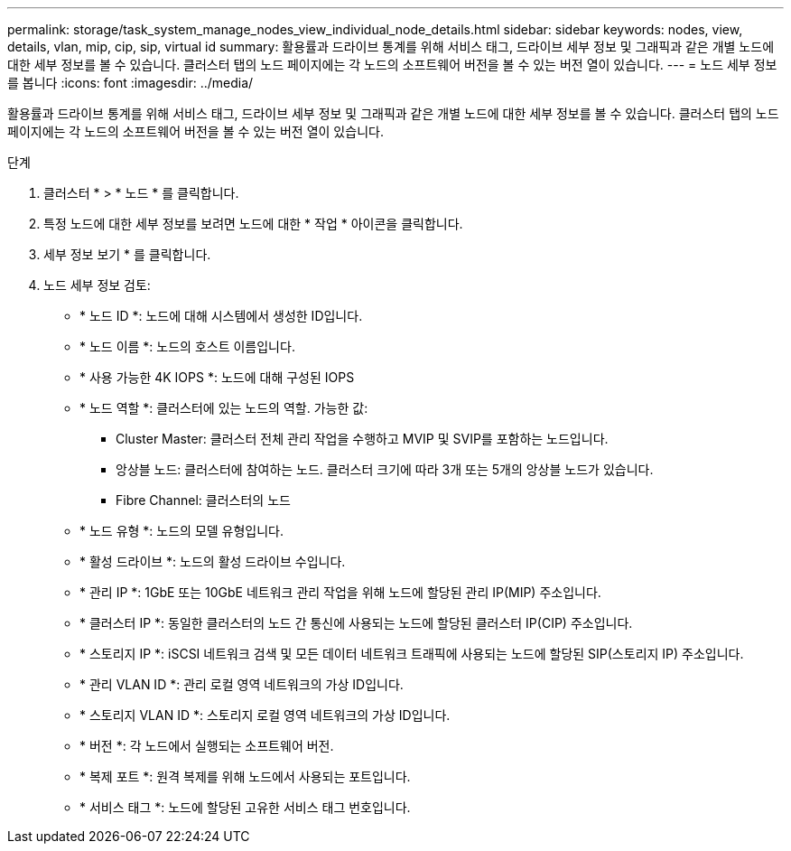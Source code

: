 ---
permalink: storage/task_system_manage_nodes_view_individual_node_details.html 
sidebar: sidebar 
keywords: nodes, view, details, vlan, mip, cip, sip, virtual id 
summary: 활용률과 드라이브 통계를 위해 서비스 태그, 드라이브 세부 정보 및 그래픽과 같은 개별 노드에 대한 세부 정보를 볼 수 있습니다. 클러스터 탭의 노드 페이지에는 각 노드의 소프트웨어 버전을 볼 수 있는 버전 열이 있습니다. 
---
= 노드 세부 정보를 봅니다
:icons: font
:imagesdir: ../media/


[role="lead"]
활용률과 드라이브 통계를 위해 서비스 태그, 드라이브 세부 정보 및 그래픽과 같은 개별 노드에 대한 세부 정보를 볼 수 있습니다. 클러스터 탭의 노드 페이지에는 각 노드의 소프트웨어 버전을 볼 수 있는 버전 열이 있습니다.

.단계
. 클러스터 * > * 노드 * 를 클릭합니다.
. 특정 노드에 대한 세부 정보를 보려면 노드에 대한 * 작업 * 아이콘을 클릭합니다.
. 세부 정보 보기 * 를 클릭합니다.
. 노드 세부 정보 검토:
+
** * 노드 ID *: 노드에 대해 시스템에서 생성한 ID입니다.
** * 노드 이름 *: 노드의 호스트 이름입니다.
** * 사용 가능한 4K IOPS *: 노드에 대해 구성된 IOPS
** * 노드 역할 *: 클러스터에 있는 노드의 역할. 가능한 값:
+
*** Cluster Master: 클러스터 전체 관리 작업을 수행하고 MVIP 및 SVIP를 포함하는 노드입니다.
*** 앙상블 노드: 클러스터에 참여하는 노드. 클러스터 크기에 따라 3개 또는 5개의 앙상블 노드가 있습니다.
*** Fibre Channel: 클러스터의 노드


** * 노드 유형 *: 노드의 모델 유형입니다.
** * 활성 드라이브 *: 노드의 활성 드라이브 수입니다.
** * 관리 IP *: 1GbE 또는 10GbE 네트워크 관리 작업을 위해 노드에 할당된 관리 IP(MIP) 주소입니다.
** * 클러스터 IP *: 동일한 클러스터의 노드 간 통신에 사용되는 노드에 할당된 클러스터 IP(CIP) 주소입니다.
** * 스토리지 IP *: iSCSI 네트워크 검색 및 모든 데이터 네트워크 트래픽에 사용되는 노드에 할당된 SIP(스토리지 IP) 주소입니다.
** * 관리 VLAN ID *: 관리 로컬 영역 네트워크의 가상 ID입니다.
** * 스토리지 VLAN ID *: 스토리지 로컬 영역 네트워크의 가상 ID입니다.
** * 버전 *: 각 노드에서 실행되는 소프트웨어 버전.
** * 복제 포트 *: 원격 복제를 위해 노드에서 사용되는 포트입니다.
** * 서비스 태그 *: 노드에 할당된 고유한 서비스 태그 번호입니다.



